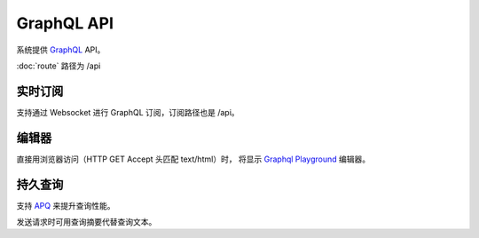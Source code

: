 GraphQL API
================

系统提供 `GraphQL <https://graphql.cn>`_ API。

:doc:`route` 路径为 /api

实时订阅
---------------------

支持通过 Websocket 进行 GraphQL 订阅，订阅路径也是 /api。


编辑器
----------------------

直接用浏览器访问（HTTP GET Accept 头匹配 text/html）时，
将显示 `Graphql Playground <https://github.com/prisma-labs/graphql-playground>`_ 编辑器。

.. image:: _images/chrome_2020-09-10_16-33-24.png

持久查询
---------------------

支持 `APQ <https://www.apollographql.com/docs/apollo-server/performance/apq/>`_ 来提升查询性能。

发送请求时可用查询摘要代替查询文本。
